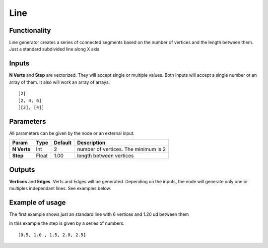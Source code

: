 Line
====

Functionality
-------------

Line generator creates a series of connected segments based on the number of vertices and the length between them. Just a standard subdivided line along X axis

Inputs
------

**N Verts** and **Step** are vectorized. They will accept single or multiple values.
Both inputs will accept a single number or an array of them. It also will work an array of arrays::

    [2]
    [2, 4, 6]
    [[2], [4]]

Parameters
----------

All parameters can be given by the node or an external input.


+-------------+---------------+-------------+-----------------------------------------------+
| Param       | Type          | Default     | Description                                   |  
+=============+===============+=============+===============================================+
| **N Verts** | Int           | 2           | number of vertices. The minimum is 2          | 
+-------------+---------------+-------------+-----------------------------------------------+
| **Step**    | Float         | 1.00        | length between vertices                       |
+-------------+---------------+-------------+-----------------------------------------------+

Outputs
-------

**Vertices** and **Edges**. Verts and Edges will be generated. Depending on the inputs, the node will generate only one or multiples independant lines. See examples below.


Example of usage
----------------

.. image:: https://cloud.githubusercontent.com/assets/5990821/4186320/cb5517c8-375f-11e4-98ab-a1a9f873c5ef.png
  :alt: LineDemo1.PNG

The first example shows just an standard line with 6 vertices and 1.20 ud between them

.. image:: https://cloud.githubusercontent.com/assets/5990821/4186321/cb5a3708-375f-11e4-90dd-736b38e9dcaa.png
  :alt: LineDemo2.PNG

In this example the step is given by a series of numbers::

    [0.5, 1.0 , 1.5, 2.0, 2.5]